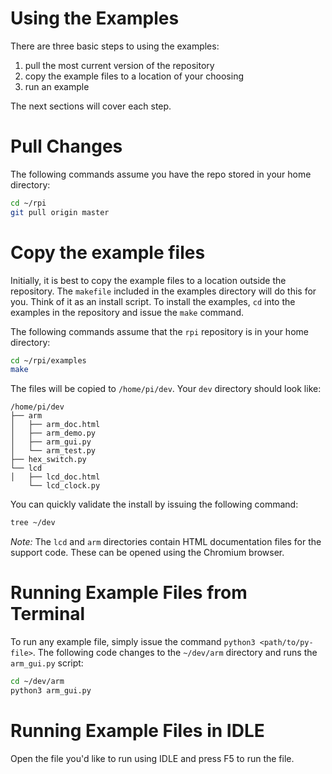 * Using the Examples
There are three basic steps to using the examples:

1. pull the most current version of the repository
2. copy the example files to a location of your choosing
3. run an example

The next sections will cover each step.

* Pull Changes
The following commands assume you have the repo stored in your home directory:
#+BEGIN_SRC bash
cd ~/rpi
git pull origin master
#+END_SRC

* Copy the example files
Initially, it is best to copy the example files to a location outside the repository. The ~makefile~ included in the examples directory will do this for you.  Think of it as an install script. To install the examples,  ~cd~ into the examples in the repository and issue the ~make~ command.

The following commands assume that the ~rpi~ repository is in your home directory:

#+BEGIN_SRC bash
cd ~/rpi/examples
make
#+END_SRC

The files will be copied to ~/home/pi/dev~. Your ~dev~ directory should look like:

#+BEGIN_EXAMPLE
/home/pi/dev
├── arm
│   ├── arm_doc.html
│   ├── arm_demo.py
│   ├── arm_gui.py
│   └── arm_test.py
├── hex_switch.py
└── lcd
│   ├── lcd_doc.html
    └── lcd_clock.py
#+END_EXAMPLE

You can quickly validate the install by issuing the following command:

#+BEGIN_SRC bash
tree ~/dev
#+END_SRC

/Note:/ The ~lcd~ and ~arm~ directories contain HTML documentation files for
the support code.  These can be opened using the Chromium browser.

* Running Example Files from Terminal
To run any example file, simply issue the command ~python3 <path/to/py-file>~.  The following code changes to the ~~/dev/arm~ directory and runs the ~arm_gui.py~ script:

#+BEGIN_SRC bash
cd ~/dev/arm
python3 arm_gui.py
#+END_SRC

* Running Example Files in IDLE
Open the file you'd like to run using IDLE and press @@html:<key>@@F5@@html:</key>@@ to run the file.
